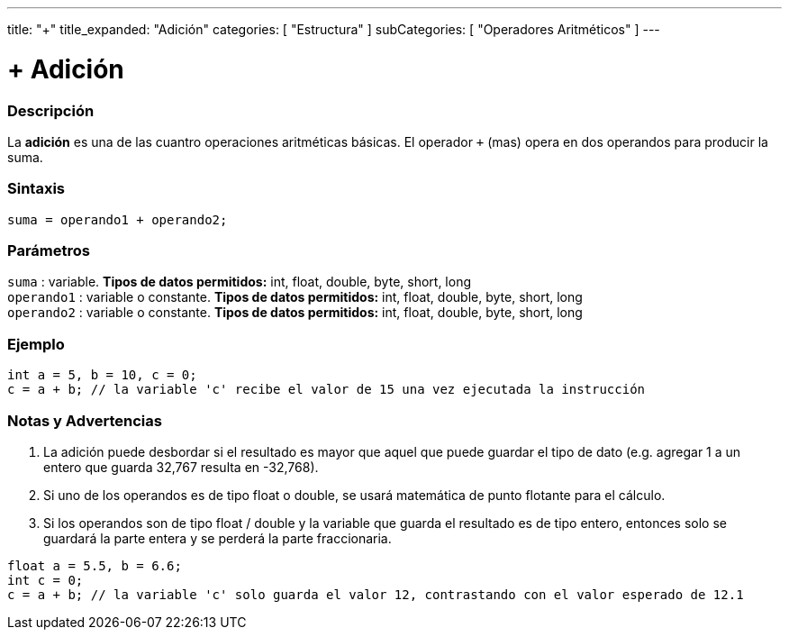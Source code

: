 ---
title: "+"
title_expanded: "Adición"
categories: [ "Estructura" ]
subCategories: [ "Operadores Aritméticos" ]
---

:source-highlighter: pygments
:pygments-style: arduino



= + Adición


// OVERVIEW SECTION STARTS
[#Resumen]
--

[float]
=== Descripción
La *adición* es una de las cuantro operaciones aritméticas  básicas. El operador `+` (mas) opera en dos operandos para producir la suma.
[%hardbreaks]


[float]
=== Sintaxis
[source,arduino]
----
suma = operando1 + operando2;
----

[float]
=== Parámetros
`suma` : variable. *Tipos de datos permitidos:* int, float, double, byte, short, long +
`operando1` : variable o constante. *Tipos de datos permitidos:* int, float, double, byte, short, long +
`operando2` : variable o constante. *Tipos de datos permitidos:* int, float, double, byte, short, long
[%hardbreaks]
--
// OVERVIEW SECTION ENDS




// HOW TO USE SECTION STARTS
[#howtouse]
--

[float]
=== Ejemplo

[source,arduino]
----
int a = 5, b = 10, c = 0;
c = a + b; // la variable 'c' recibe el valor de 15 una vez ejecutada la instrucción
----
[%hardbreaks]

[float]
=== Notas y Advertencias
1. La adición puede desbordar si el resultado es mayor que aquel que puede guardar el tipo de dato (e.g. agregar 1 a un entero que guarda 32,767 resulta en -32,768).

2. Si uno de los operandos es de tipo float o  double, se usará matemática de punto flotante para el cálculo.

3. Si los operandos son de tipo  float / double y la variable que guarda el  resultado es de tipo entero, entonces solo se guardará la parte entera y se perderá la parte fraccionaria.

[source,arduino]
----
float a = 5.5, b = 6.6;
int c = 0;
c = a + b; // la variable 'c' solo guarda el valor 12, contrastando con el valor esperado de 12.1
----
[%hardbreaks]
--
// HOW TO USE SECTION ENDS


